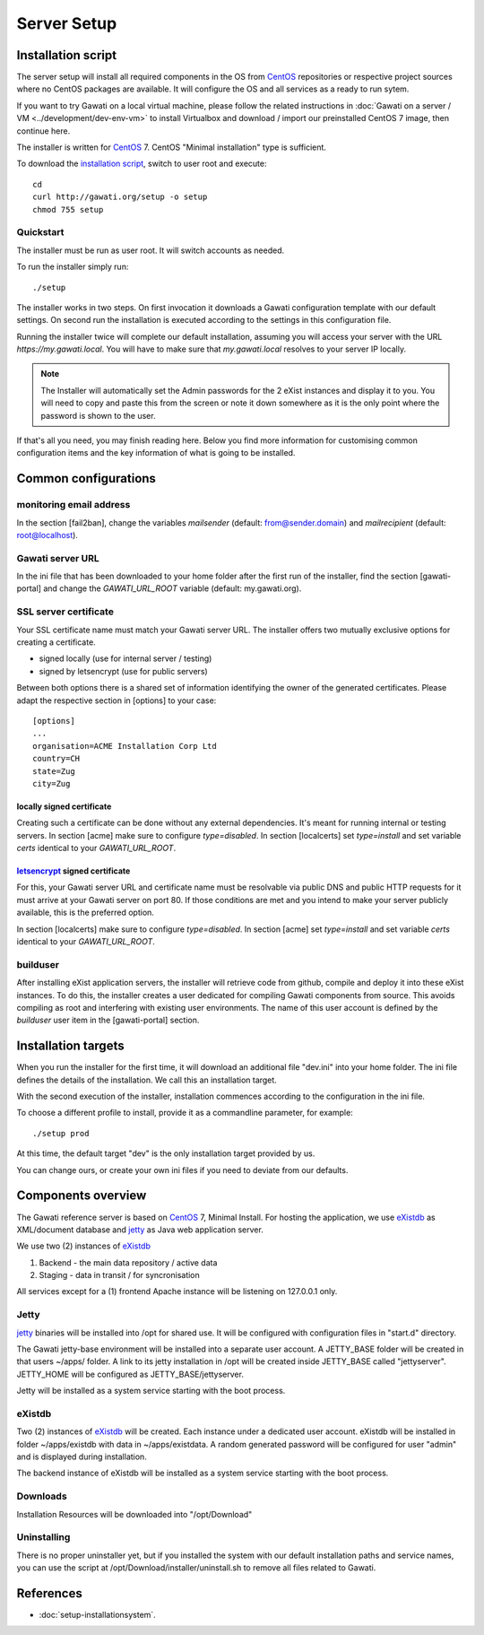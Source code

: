 Server Setup
############

Installation script
*******************

The server setup will install all required components in the OS from `CentOS`_
repositories or respective project sources where no CentOS packages are available.
It will configure the OS and all services as a ready to run sytem.

If you want to try Gawati on a local virtual machine, please follow the related
instructions in :doc:`Gawati on a server / VM <../development/dev-env-vm>` to
install Virtualbox and download / import our preinstalled CentOS 7 image, then
continue here.

The installer is written for `CentOS`_ 7. CentOS "Minimal installation" type
is sufficient.

To download the `installation script`_, switch to user root and execute::

 cd
 curl http://gawati.org/setup -o setup
 chmod 755 setup

Quickstart
==========

The installer must be run as user root. It will switch accounts as needed.

To run the installer simply run::

 ./setup

The installer works in two steps. On first invocation it downloads a Gawati
configuration template with our default settings. On second run the
installation is executed according to the settings in this configuration file.

Running the installer twice will complete our default installation, assuming you
will access your server with the URL *https://my.gawati.local*. You will have to
make sure that *my.gawati.local* resolves to your server IP locally.

.. note::
   The Installer will automatically set the Admin passwords for the 2 eXist instances
   and display it to you. You will need to copy and paste this from the screen or note it down somewhere as it is
   the only point where the password is shown to the user.

If that's all you need, you may finish reading here. Below you find more
information for customising common configuration items and the key information
of what is going to be installed.


Common configurations
*********************

monitoring email address
========================

In the section [fail2ban], change the variables *mailsender* (default:
from@sender.domain) and *mailrecipient* (default: root@localhost).

Gawati server URL
=================

In the ini file that has been downloaded to your home folder after the first run
of the installer, find the section [gawati-portal] and change the
*GAWATI_URL_ROOT* variable (default: my.gawati.org).

SSL server certificate
=======================

Your SSL certificate name must match your Gawati server URL. The installer offers
two mutually exclusive options for creating a certificate.

- signed locally (use for internal server / testing)
- signed by letsencrypt (use for public servers)

Between both options there is a shared set of information identifying the owner
of the generated certificates. Please adapt the respective section in [options]
to your case::

  [options]
  ...
  organisation=ACME Installation Corp Ltd
  country=CH
  state=Zug
  city=Zug

locally signed certificate
--------------------------

Creating such a certificate can be done without any external dependencies. It's
meant for running internal or testing servers.
In section [acme] make sure to configure *type=disabled*. In section [localcerts]
set *type=install* and set variable *certs* identical to your *GAWATI_URL_ROOT*.

`letsencrypt`_ signed certificate
---------------------------------

For this, your Gawati server URL and certificate name must be resolvable via public
DNS and public HTTP requests for it must arrive at your Gawati server on port 80.
If those conditions are met and you intend to make your server publicly available,
this is the preferred option.

In section [localcerts] make sure to configure *type=disabled*. In section [acme]
set *type=install* and set variable *certs* identical to your *GAWATI_URL_ROOT*.

builduser
=========

After installing eXist application servers, the installer will retrieve code
from github, compile and deploy it into these eXist instances. To do this, the
installer creates a user dedicated for compiling Gawati components from source.
This avoids compiling as root and interfering with existing user environments.
The name of this user account is defined by the *builduser* user item in the
[gawati-portal] section.


Installation targets
********************

When you run the installer for the first time, it will download an additional
file "dev.ini" into your home folder. The ini file defines the details of the
installation. We call this an installation target.

With the second execution of the installer, installation commences according to
the configuration in the ini file.

To choose a different profile to install, provide it as a commandline parameter,
for example::

 ./setup prod

At this time, the default target "dev" is the only installation target provided by us.

You can change ours, or create your own ini files if you need to deviate from our defaults.

Components overview
*******************

The Gawati reference server is based on `CentOS`_ 7, Minimal Install.
For hosting the application, we use `eXistdb`_ as XML/document database and
`jetty`_ as Java web application server.

We use two (2) instances of `eXistdb`_

#. Backend - the main data repository / active data
#. Staging - data in transit / for syncronisation

All services except for a (1) frontend Apache instance will be listening on
127.0.0.1 only.

Jetty
=====

`jetty`_ binaries will be installed into /opt for shared use. It will be
configured with configuration files in "start.d" directory.

The Gawati jetty-base environment will be installed into a separate user account.
A JETTY_BASE folder will be created in that users ~/apps/ folder.
A link to its jetty installation in /opt will be created inside JETTY_BASE called
"jettyserver". JETTY_HOME will be configured as JETTY_BASE/jettyserver.

Jetty will be installed as a system service starting with the boot process.

eXistdb
=======

Two (2) instances of `eXistdb`_ will be created. Each instance under a dedicated
user account. eXistdb will be installed in folder ~/apps/existdb with data in
~/apps/existdata. A random generated password will be configured for user "admin"
and is displayed during installation.

The backend instance of eXistdb will be installed as a system service starting
with the boot process.

Downloads
=========

Installation Resources will be downloaded into "/opt/Download"

Uninstalling
============

There is no proper uninstaller yet, but if you installed the system with our
default installation paths and service names, you can use the script at
/opt/Download/installer/uninstall.sh to remove all files related to Gawati.

References
**********

- :doc:`setup-installationsystem`.


.. _CentOS: https://www.centos.org
.. _letsencrypt: https://letsencrypt.org
.. _eXistdb: http://www.exist-db.org
.. _installation script: https://raw.githubusercontent.com/gawati/setup-scripts/master/gawati/gawati_server_setup.sh
.. _jetty: http://www.eclipse.org/jetty/
